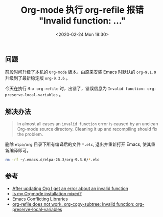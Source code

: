 #+TITLE: Org-mode 执行 org-refile 报错 "Invalid function: ..."
#+KEYWORDS: 珊瑚礁上的程序员, Emacs, Org-mode, org-refile, Invalid function org-preserve-local-variables
#+DATE: <2020-02-24 Mon 18:30>

** 问题
   前段时间升级了本机的 =Org-mode= 版本。由原来安装 Emacs 时默认的 =org-9.1.9= 升级到了最新稳定版 =org-9.3.6= 。

   今天在执行 =M-x org-refile= 时，出错了，错误信息为 =Invalid function: org-preserve-local-variables= 。

** 解决办法
   #+begin_quote
   In almost all cases an =invalid function= error is caused by an unclean Org-mode source directory. Cleaning it up and recompiling should fix the problem.
   #+end_quote

   删除 =elpa/org= 目录下所有编译后的文件 =*.elc=, 退出并重新打开 Emacs, 使其重新编译即可。

   #+begin_src sh
      rm -rf ~/.emacs.d/elpa-26.3/org-9.3.6/*.elc
   #+end_src

** 参考
   - [[https://orgmode.org/worg/org-faq.html#invalid-function-error][After updating Org I get an error about an invalid function]]
   - [[https://orgmode.org/worg/org-faq.html#mixed-install][Is my Orgmode installation mixed?]]
   - [[https://www.emacswiki.org/emacs/ConflictingLibraries][Emacs Conflicting Libraries]]
   - [[https://github.com/syl20bnr/spacemacs/issues/11801][org-refile does not work. org-copy-subtree: Invalid function: org-preserve-local-variables]]
